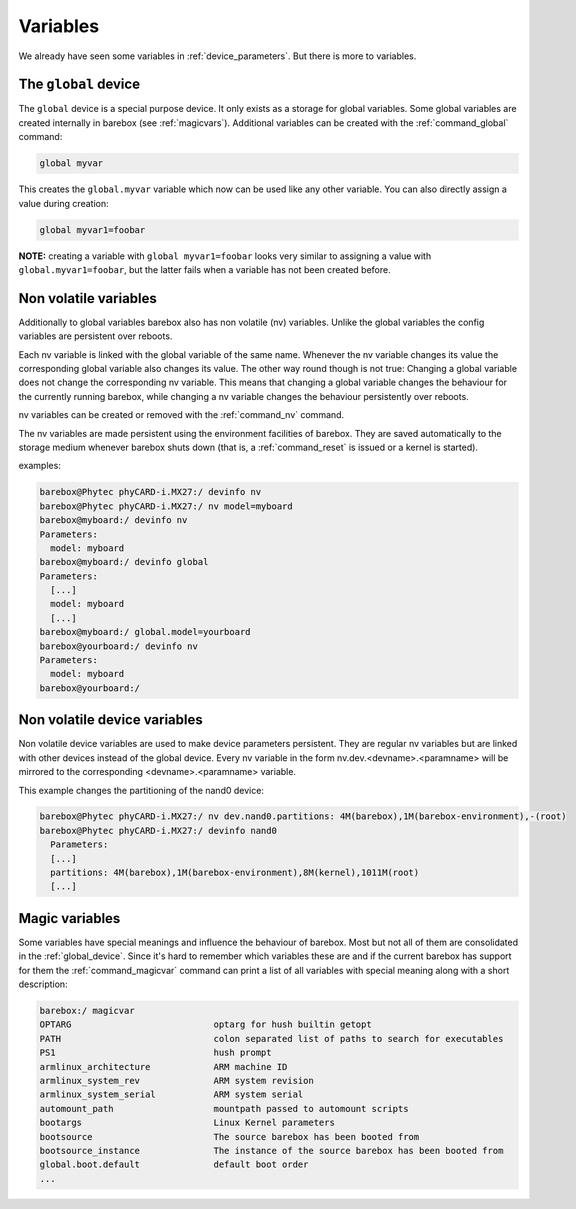 Variables
=========

We already have seen some variables in :ref:`device_parameters`. But
there is more to variables.

.. _global_device:

The ``global`` device
---------------------

The ``global`` device is a special purpose device. It only exists as a
storage for global variables. Some global variables are created internally
in barebox (see :ref:`magicvars`). Additional variables can be created with
the :ref:`command_global` command:

.. code-block:: sh

  global myvar

This creates the ``global.myvar`` variable which now can be used like any
other variable. You can also directly assign a value during creation:

.. code-block:: sh

  global myvar1=foobar

**NOTE:** creating a variable with ``global myvar1=foobar`` looks very similar
to assigning a value with ``global.myvar1=foobar``, but the latter fails when
a variable has not been created before.

.. _config_device:

Non volatile variables
----------------------

Additionally to global variables barebox also has non volatile (nv) variables.
Unlike the global variables the config variables are persistent over reboots.

Each nv variable is linked with the global variable of the same name.
Whenever the nv variable changes its value the corresponding global
variable also changes its value. The other way round though is not true:
Changing a global variable does not change the corresponding nv variable.
This means that changing a global variable changes the behaviour for the
currently running barebox, while changing a nv variable changes the
behaviour persistently over reboots.

nv variables can be created or removed with the :ref:`command_nv`
command.

The nv variables are made persistent using the environment facilities of
barebox. They are saved automatically to the storage medium whenever barebox
shuts down (that is, a :ref:`command_reset` is issued or a kernel is started).

examples:

.. code-block:: console

  barebox@Phytec phyCARD-i.MX27:/ devinfo nv
  barebox@Phytec phyCARD-i.MX27:/ nv model=myboard
  barebox@myboard:/ devinfo nv
  Parameters:
    model: myboard
  barebox@myboard:/ devinfo global
  Parameters:
    [...]
    model: myboard
    [...]
  barebox@myboard:/ global.model=yourboard
  barebox@yourboard:/ devinfo nv
  Parameters:
    model: myboard
  barebox@yourboard:/

Non volatile device variables
-----------------------------

Non volatile device variables are used to make device parameters persistent. They
are regular nv variables but are linked with other devices instead of the global
device. Every nv variable in the form nv.dev.<devname>.<paramname> will be mirrored
to the corresponding <devname>.<paramname> variable.

This example changes the partitioning of the nand0 device:

.. code-block:: sh

  barebox@Phytec phyCARD-i.MX27:/ nv dev.nand0.partitions: 4M(barebox),1M(barebox-environment),-(root)
  barebox@Phytec phyCARD-i.MX27:/ devinfo nand0
    Parameters:
    [...]
    partitions: 4M(barebox),1M(barebox-environment),8M(kernel),1011M(root)
    [...]

.. _magicvars:

Magic variables
---------------

Some variables have special meanings and influence the behaviour
of barebox. Most but not all of them are consolidated in the :ref:`global_device`.
Since it's hard to remember which variables these are and if the current
barebox has support for them the :ref:`command_magicvar` command can print a list
of all variables with special meaning along with a short description:

.. code-block:: console

  barebox:/ magicvar
  OPTARG                           optarg for hush builtin getopt
  PATH                             colon separated list of paths to search for executables
  PS1                              hush prompt
  armlinux_architecture            ARM machine ID
  armlinux_system_rev              ARM system revision
  armlinux_system_serial           ARM system serial
  automount_path                   mountpath passed to automount scripts
  bootargs                         Linux Kernel parameters
  bootsource                       The source barebox has been booted from
  bootsource_instance              The instance of the source barebox has been booted from
  global.boot.default              default boot order
  ...


